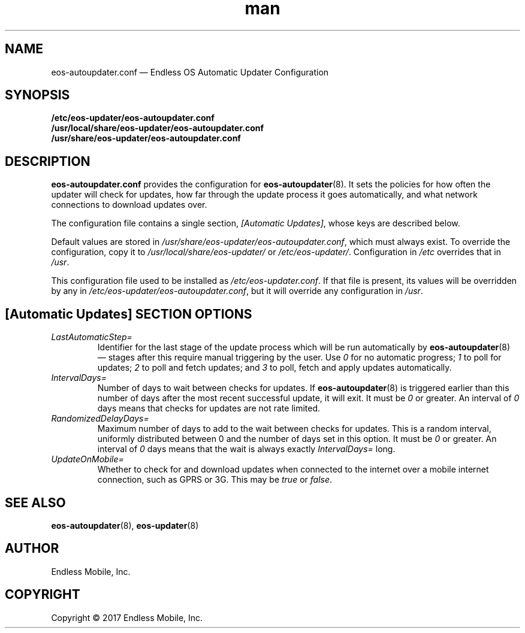 .\" Manpage for eos-autoupdater.conf.
.\" Documentation is under the same licence as the eos-updater package.
.TH man 5 "28 Feb 2017" "1.0" "eos\-autoupdater.conf man page"
.\"
.SH NAME
.IX Header "NAME"
eos\-autoupdater.conf — Endless OS Automatic Updater Configuration
.\"
.SH SYNOPSIS
.IX Header "SYNOPSIS"
.\"
\fB/etc/eos\-updater/eos\-autoupdater.conf\fP
.br
\fB/usr/local/share/eos\-updater/eos\-autoupdater.conf\fP
.br
\fB/usr/share/eos\-updater/eos\-autoupdater.conf\fP
.\"
.SH DESCRIPTION
.IX Header "DESCRIPTION"
.\"
\fBeos\-autoupdater.conf\fP provides the configuration for
\fBeos\-autoupdater\fP(8). It sets the policies for how often the updater will
check for updates, how far through the update process it goes automatically,
and what network connections to download updates over.
.PP
The configuration file contains a single section, \fI[Automatic Updates]\fP,
whose keys are described below.
.PP
Default values are stored in
\fI/usr/share/eos\-updater/eos\-autoupdater.conf\fP, which must always exist.
To override the configuration, copy it to \fI/usr/local/share/eos\-updater/\fP
or \fI/etc/eos\-updater/\fP. Configuration in \fI/etc\fP overrides that in
\fI/usr\fP.
.PP
This configuration file used to be installed as \fI/etc/eos\-updater.conf\fP.
If that file is present, its values will be overridden by any in
\fI/etc/eos\-updater/eos\-autoupdater.conf\fP, but it will override any
configuration in \fI/usr\fP.
.\"
.SH [Automatic Updates] SECTION OPTIONS
.IX Header "[Automatic Updates] SECTION OPTIONS"
.\"
.IP "\fILastAutomaticStep=\fP"
.IX Item "LastAutomaticStep="
Identifier for the last stage of the update process which will be run
automatically by \fBeos\-autoupdater\fP(8) — stages after this require manual
triggering by the user. Use \fI0\fP for no automatic progress; \fI1\fP to poll
for updates; \fI2\fP to poll and fetch updates; and \fI3\fP to poll, fetch and
apply updates automatically.
.\"
.IP "\fIIntervalDays=\fP"
.IX Item "IntervalDays="
Number of days to wait between checks for updates. If \fBeos\-autoupdater\fP(8)
is triggered earlier than this number of days after the most recent successful
update, it will exit. It must be \fI0\fP or greater. An interval of \fI0\fP
days means that checks for updates are not rate limited.
.\"
.IP "\fIRandomizedDelayDays=\fP"
.IX Item "RandomizedDelayDays="
Maximum number of days to add to the wait between checks for updates. This is a
random interval, uniformly distributed between 0 and the number of days set in
this option. It must be \fI0\fP or greater. An interval of \fI0\fP days means
that the wait is always exactly \fIIntervalDays=\fP long.
.\"
.IP "\fIUpdateOnMobile=\fP"
.IX Item "UpdateOnMobile="
Whether to check for and download updates when connected to the internet over a
mobile internet connection, such as GPRS or 3G. This may be \fItrue\fP or
\fIfalse\fP.
.\"
.SH "SEE ALSO"
.IX Header "SEE ALSO"
.\"
\fBeos\-autoupdater\fP(8),
\fBeos\-updater\fP(8)
.\"
.SH AUTHOR
.IX Header "AUTHOR"
.\"
Endless Mobile, Inc.
.\"
.SH COPYRIGHT
.IX Header "COPYRIGHT"
.\"
Copyright © 2017 Endless Mobile, Inc.
